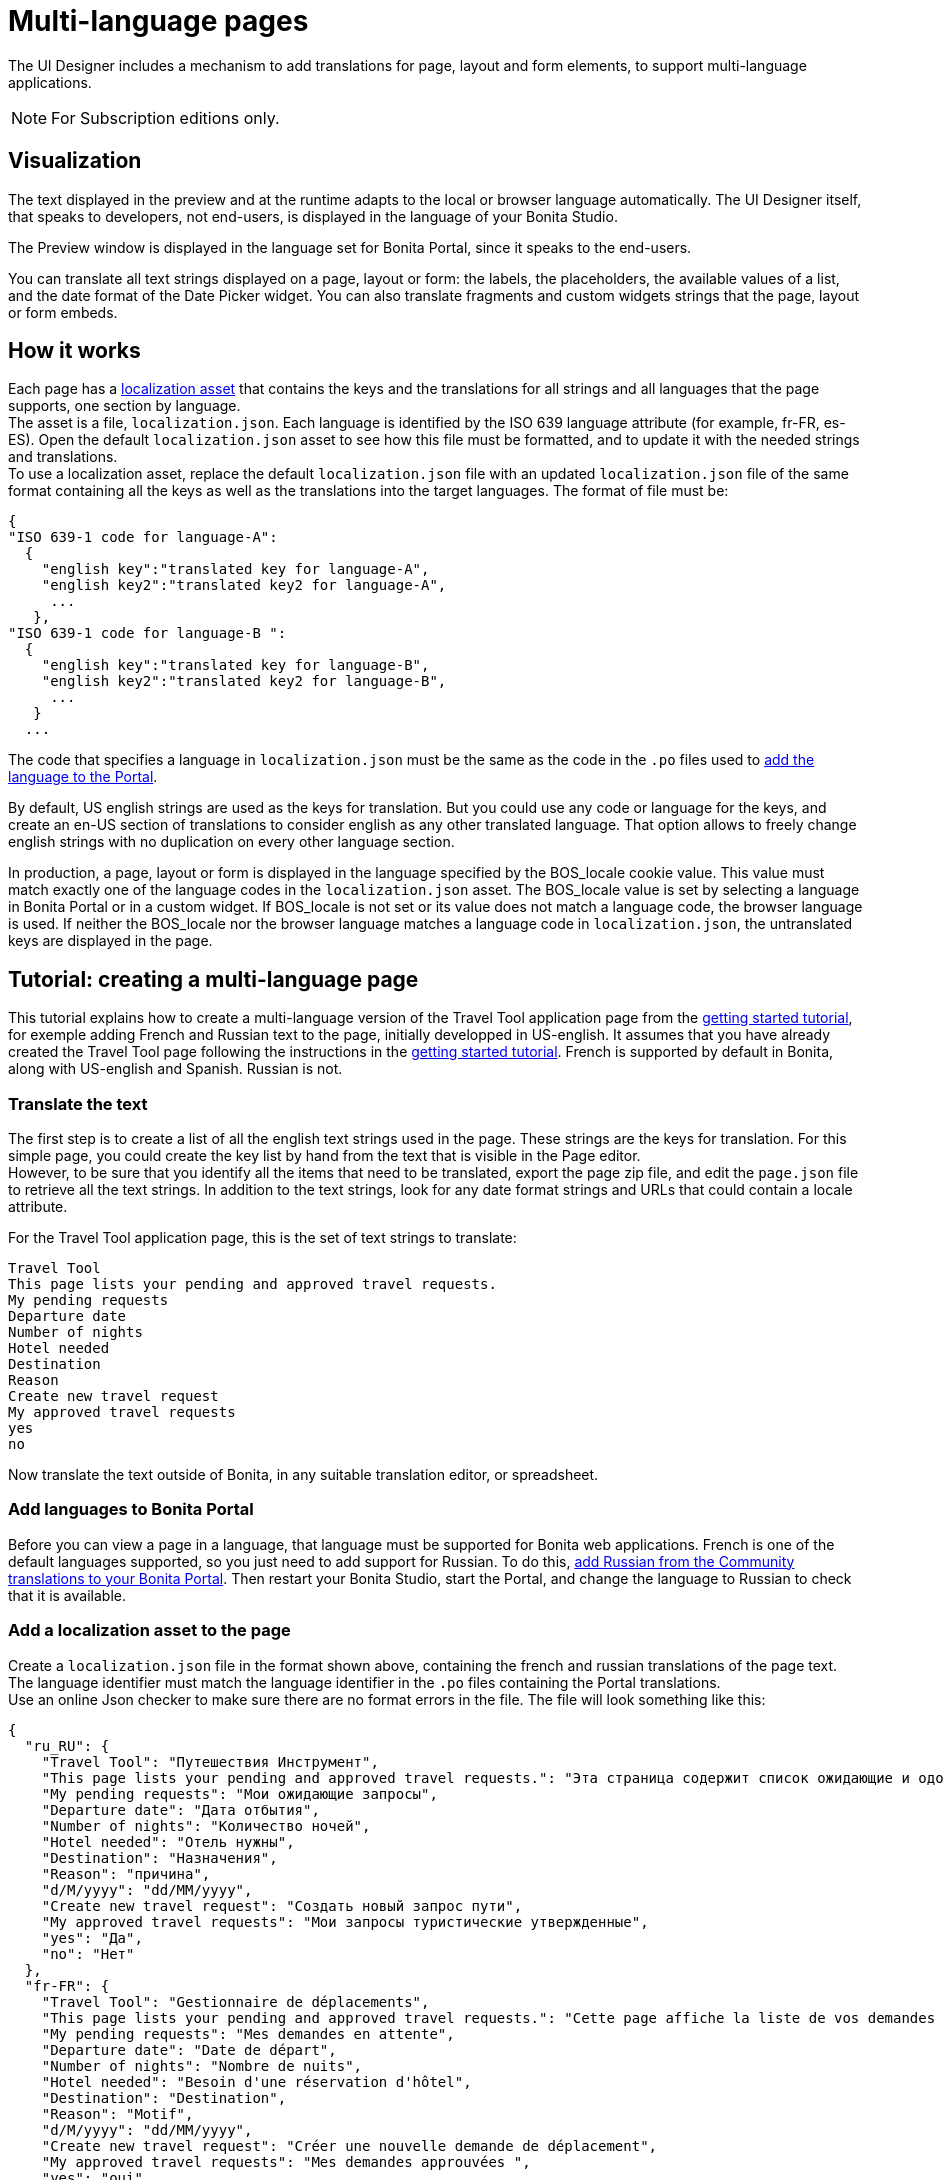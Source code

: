 = Multi-language pages
:description: The UI Designer includes a mechanism to add translations for page, layout and form elements, to support multi-language applications.

The UI Designer includes a mechanism to add translations for page, layout and form elements, to support multi-language applications.

[NOTE]
====
For Subscription editions only.
====

== Visualization

The text displayed in the preview and at the runtime adapts to the local or browser language automatically. The UI Designer itself, that speaks to developers, not end-users, is displayed in the language of your Bonita Studio.

The Preview window is displayed in the language set for Bonita Portal, since it speaks to the end-users.

You can translate all text strings displayed on a page, layout or form: the labels, the placeholders, the available values of a list, and the date format of the Date Picker widget. You can also translate fragments and custom widgets strings that the page, layout or form embeds.

== How it works

Each page has a xref:assets.adoc[localization asset] that contains the keys and the translations for all strings and all languages that the page supports, one section by language. +
The asset is a file, `localization.json`. Each language is identified by the ISO 639 language attribute (for example, fr-FR, es-ES). Open the default `localization.json` asset to see how this file must be formatted, and to update it with the needed strings and translations. +
To use a localization asset, replace the default `localization.json` file with an updated `localization.json` file of the same format containing all the keys as well as the translations into the target languages. The format of file must be:

[source,json]
----
{
"ISO 639-1 code for language-A":
  {
    "english key":"translated key for language-A",
    "english key2":"translated key2 for language-A",
     ...
   },
"ISO 639-1 code for language-B ":
  {
    "english key":"translated key for language-B",
    "english key2":"translated key2 for language-B",
     ...
   }
  ...
----

The code that specifies a language in `localization.json` must be the same as the code in the `.po` files used to xref:languages.adoc[add the language to the Portal].

By default, US english strings are used as the keys for translation. But you could use any code or language for the keys, and create an en-US section of translations to consider english as any other translated language. That option allows to freely change english strings with no duplication on every other language section.

In production, a page, layout or form is displayed in the language specified by the BOS_locale cookie value. This value must match exactly one of the language codes in the `localization.json` asset. The BOS_locale value is set by selecting a language in Bonita Portal or in a custom widget. If BOS_locale is not set or its value does not match a language code, the browser language is used. If neither the BOS_locale nor the browser language matches a language code in `localization.json`, the untranslated keys are displayed in the page.

== Tutorial: creating a multi-language page

This tutorial explains how to create a multi-language version of the Travel Tool application page from the xref:what-is-bonita.adoc[getting started tutorial], for exemple adding French and Russian text to the page, initially developped in US-english. It assumes that you have already created the Travel Tool page following the instructions in the xref:design-application-page.adoc[getting started tutorial].
French is supported by default in Bonita, along with US-english and Spanish. Russian is not.

=== Translate the text

The first step is to create a list of all the english text strings used in the page. These strings are the keys for translation. For this simple page, you could create the key list by hand from the text that is visible in the Page editor. +
However, to be sure that you identify all the items that need to be translated, export the page zip file, and edit the `page.json` file to retrieve all the text strings. In addition to the text strings, look for any date format strings and URLs that could contain a locale attribute.

For the Travel Tool application page, this is the set of text strings to translate:

[source,text]
----
Travel Tool
This page lists your pending and approved travel requests.
My pending requests
Departure date
Number of nights
Hotel needed
Destination
Reason
Create new travel request
My approved travel requests
yes
no
----

Now translate the text outside of Bonita, in any suitable translation editor, or spreadsheet.

=== Add languages to Bonita Portal

Before you can view a page in a language, that language must be supported for Bonita web applications. French is one of the default languages supported, so you just need to add support for Russian. To do this, xref:languages.adoc[add Russian from the Community translations to your Bonita Portal]. Then restart your Bonita Studio, start the Portal, and change the language to Russian to check that it is available.

=== Add a localization asset to the page

Create a `localization.json` file in the format shown above, containing the french and russian translations of the page text. +
The language identifier must match the language identifier in the `.po` files containing the Portal translations. +
Use an online Json checker to make sure there are no format errors in the file. The file will look something like this:

[source,json]
----
{
  "ru_RU": {
    "Travel Tool": "Путешествия Инструмент",
    "This page lists your pending and approved travel requests.": "Эта страница содержит список ожидающие и одобренные запросы в поездке.",
    "My pending requests": "Мои ожидающие запросы",
    "Departure date": "Дата отбытия",
    "Number of nights": "Количество ночей",
    "Hotel needed": "Отель нужны",
    "Destination": "Hазначения",
    "Reason": "причина",
    "d/M/yyyy": "dd/MM/yyyy",
    "Create new travel request": "Создать новый запрос пути",
    "My approved travel requests": "Мои запросы туристические утвержденные",
    "yes": "Да",
    "no": "Нет"
  },
  "fr-FR": {
    "Travel Tool": "Gestionnaire de déplacements",
    "This page lists your pending and approved travel requests.": "Cette page affiche la liste de vos demandes de déplacements en attente et de celles qui ont été approuvées.",
    "My pending requests": "Mes demandes en attente",
    "Departure date": "Date de départ",
    "Number of nights": "Nombre de nuits",
    "Hotel needed": "Besoin d'une réservation d'hôtel",
    "Destination": "Destination",
    "Reason": "Motif",
    "d/M/yyyy": "dd/MM/yyyy",
    "Create new travel request": "Créer une nouvelle demande de déplacement",
    "My approved travel requests": "Mes demandes approuvées ",
    "yes": "oui",
    "no": "non"
  }
}
----

You can  xref:attachment$localization.json[download a copy of this `localization.json` file] for testing.

In the UI Designer, import this file as an asset of the travel tool page. This will replace any existing `localization.json` file. Save the page.

=== Translate contents in custom widgets

In the custom widget editor, use the _uiTranslate_ filter or the _ui-translate_ directive to indicate the content to translate.   Then add the strings to the localization.json file of each page, layout and forms using it. See xref:custom-widgets.adoc[Custom widgets section] for more information.

=== Translate content in fragments

The strings to translate in a fragment must be added to the localization.json file of each page, layout or form using the fragment.

[#uiTranslate]

=== Translate content in variables of type JavaScript Expression

To translate the strings of JavaScript Expressions, use the function *uiTranslate()*.
This is available in the expression editor, in the Autocompletion (_ctrl+space_) service.
This gives the opportunity to get such strings available for translation in the _localization.json_ asset of the UI Designer artifact. You still need to copy the strings in your expressions and paste them in the  _localization.json_ asset.

=== Preview the page

Now preview the page in each language. To do this, you need to modify the language used for Bonita web applications, which you do by setting the Portal language from the Portal Settings menu.

image::images/images-6_0/l10n-combined-previews.png[Multi-language page previews]

Check the translated versions of the page, and update the translated text if necessary. To update the translations, edit your `localization.json` file and then upload it again. Adjust the page layout if necessary to allow for language differences. Your multi-language page is now complete, ready to be included in an application and deployed.

NOTE: Always update the localization.json file as an asset and then export your page or form from the UI Designer to make it an available resource. If you edit the localization.json file in the file system and zip the page or form from there, the updated translations will not be taken into account.

=== Deploy

To put a multi-language page into production in an application, follow the same steps as for a single-language page: xref:resource-management.adoc[upload the page to the Portal] and then xref:applications.adoc[add it to the application]. You can follow the steps for xref:create-application.adoc[creating an application] from the getting started tutorial.

After deployment, an application user will see the page in the language configured for their Bonita web applications. A user can set this by selecting the language in the Bonita Portal. If the selected language is not supported by the page localization.json file, the untranslated keys are displayed.

== Sharing translations

Depending on the applications and processes you have, there could be some strings that are common to many pages or forms. +
If this is the case, consider using a single `localization.json` for all pages. +
You still need to attach it as an asset to each page or form, but it could make your translation process more efficient by avoiding duplication. +
Alternatively, your translation management tools might provide a mechanism for sharing the translations required for various pages and forms, which would enable you to extract the keys and translations required for a page or form and construct the .json file.

